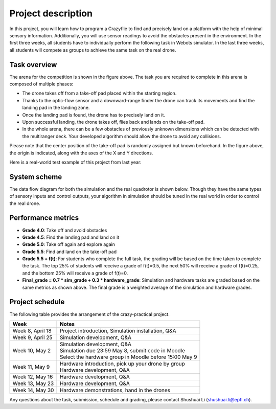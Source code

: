 Project description
===================

In this project, you will learn how to program a Crazyflie to find and precisely land on a platform with the help of minimal sensory information.
Additionally, you will use sensor readings to avoid the obstacles present in the environment.
In the first three weeks, all students have to individually perform the following task in Webots simulator.
In the last three weeks, all students will compete as groups to achieve the same task on the real drone.

Task overview
-------------

.. image:: objective_figure.png
  :width: 650
  :alt: objective figure

The arena for the competition is shown in the figure above. The task you are required to complete in this arena is composed of multiple phases:

- The drone takes off from a take-off pad placed within the starting region.
- Thanks to the optic-flow sensor and a downward-range finder the drone can track its movements and find the landing pad in the landing zone.
- Once the landing pad is found, the drone has to precisely land on it.
- Upon successful landing, the drone takes off, flies back and lands on the take-off pad.
- In the whole arena, there can be a few obstacles of previously unknown dimensions which can be detected with the multiranger deck. Your developed algorithm should allow the drone to avoid any collisions.

Please note that the center position of the take-off pad is randomly assigned but known beforehand.
In the figure above, the origin is indicated, along with the axes of the X and Y directions.

Here is a real-world test example of this project from last year:

.. image:: demo_2022.gif
  :width: 650
  :alt: demo video from last year

System scheme
-------------
The data flow diagram for both the simulation and the real quadrotor is shown below.
Though they have the same types of sensory inputs and control outputs, your algorithm in simulation should be tuned in the real world in order to control the real drone.

.. image:: sim2real.svg
  :width: 650
  :alt: sim2real

Performance metrics
-------------------

- **Grade 4.0**: Take off and avoid obstacles
- **Grade 4.5**: Find the landing pad and land on it
- **Grade 5.0**: Take off again and explore again
- **Grade 5.5**: Find and land on the take-off pad
- **Grade 5.5 + f(t)**: For students who complete the full task, the grading will be based on the time taken to complete the task. The top 25% of students will receive a grade of f(t)=0.5, the next 50% will receive a grade of f(t)=0.25, and the bottom 25% will receive a grade of f(t)=0.
- **Final_grade = 0.7 * sim_grade + 0.3 * hardware_grade**: Simulation and hardware tasks are graded based on the same metrics as shown above. The final grade is a weighted average of the simulation and hardware grades.

Project schedule
----------------
The following table provides the arrangement of the crazy-practical project.

==========================  ========================================================
**Week**                    **Notes**
| Week 8, April 18          | Project introduction, Simulation installation, Q&A
| Week 9, April 25          | Simulation development, Q&A
| Week 10, May 2            | Simulation development, Q&A
                            | Simulation due 23:59 May 8, submit code in Moodle
                            | Select the hardware group in Moodle before 15:00 May 9
| Week 11, May 9            | Hardware introduction, pick up your drone by group
                            | Hardware development, Q&A
| Week 12, May 16           | Hardware development, Q&A
| Week 13, May 23           | Hardware development, Q&A
| Week 14, May 30           | Hardware demonstrations, hand in the drones
==========================  ========================================================

Any questions about the task, submission, schedule and grading, please contact Shushuai Li (shushuai.li@epfl.ch).